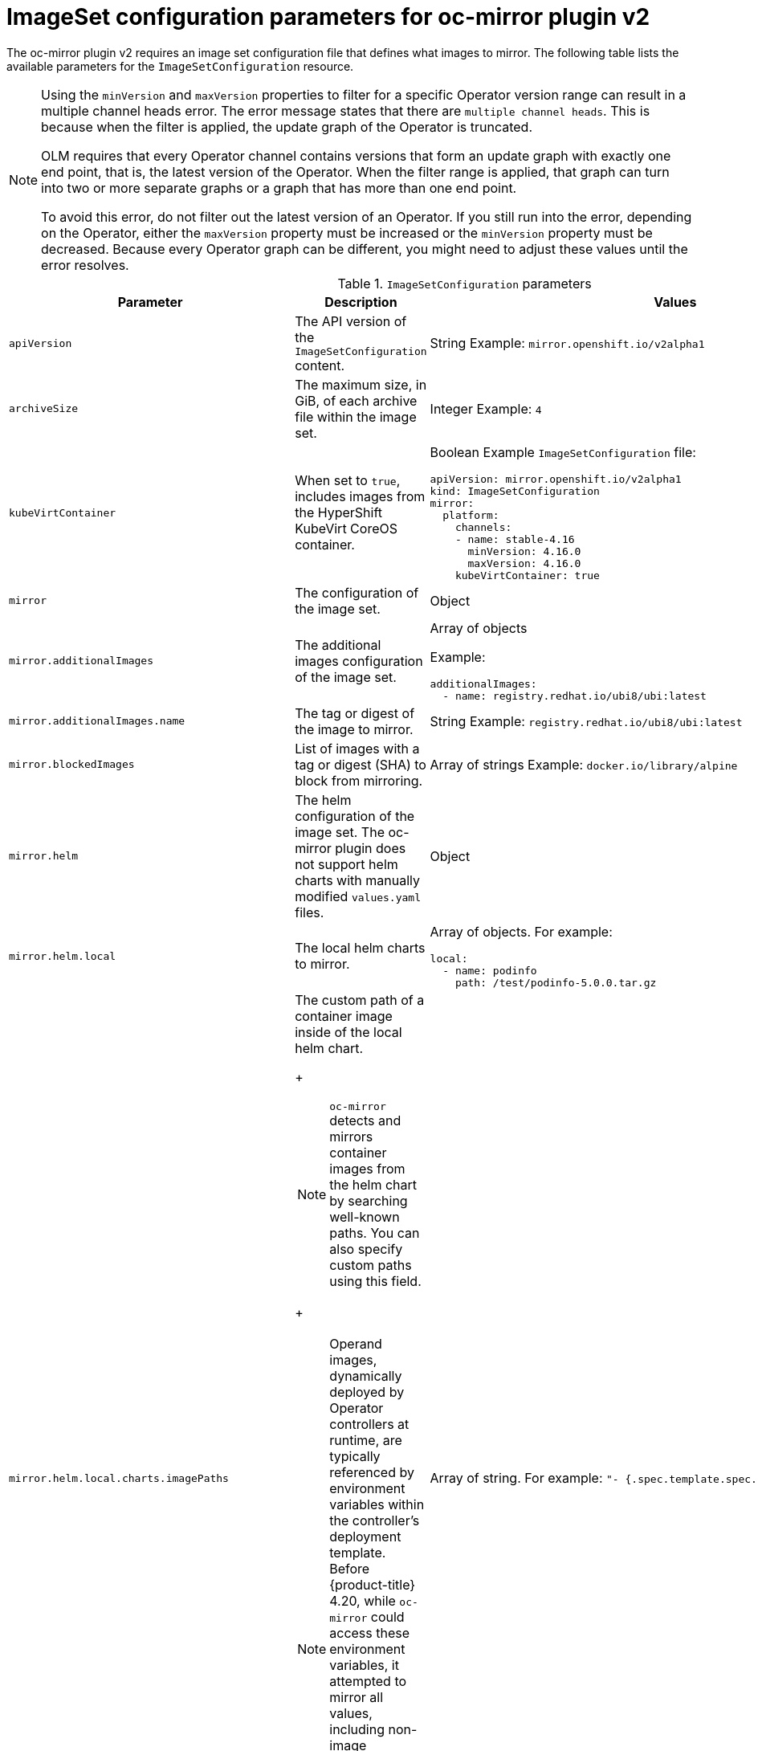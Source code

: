 
// Module included in the following assemblies:
//
// * installing/disconnected_install/installing-mirroring-disconnected-v2.adoc
// * microshift_running_apps/microshift_operators//microshift-operators-oc-mirror.com

:_mod-docs-content-type: REFERENCE
[id="oc-mirror-imageset-config-parameters-v2_{context}"]
= ImageSet configuration parameters for oc-mirror plugin v2

The oc-mirror plugin v2 requires an image set configuration file that defines what images to mirror. The following table lists the available parameters for the `ImageSetConfiguration` resource.

[NOTE]
====
Using the `minVersion` and `maxVersion` properties to filter for a specific Operator version range can result in a multiple channel heads error. The error message states that there are `multiple channel heads`. This is because when the filter is applied, the update graph of the Operator is truncated.

OLM requires that every Operator channel contains versions that form an update graph with exactly one end point, that is, the latest version of the Operator. When the filter range is applied, that graph can turn into two or more separate graphs or a graph that has more than one end point.

To avoid this error, do not filter out the latest version of an Operator. If you still run into the error, depending on the Operator, either the `maxVersion` property must be increased or the `minVersion` property must be decreased. Because every Operator graph can be different, you might need to adjust these values until the error resolves.
====

.`ImageSetConfiguration` parameters
[cols="2,2a,1a",options="header"]
|===
|Parameter
|Description
|Values

|`apiVersion`
|The API version of the `ImageSetConfiguration` content.
|String
Example: `mirror.openshift.io/v2alpha1`

ifndef::microshift[]
|`archiveSize`
|The maximum size, in GiB, of each archive file within the image set.
|Integer
Example: `4`

|`kubeVirtContainer`
|When set to `true`, includes images from the HyperShift KubeVirt CoreOS container.
|Boolean
Example `ImageSetConfiguration` file:
[source,yaml,subs=attributes+]
----
apiVersion: mirror.openshift.io/v2alpha1
kind: ImageSetConfiguration
mirror:
  platform:
    channels:
    - name: stable-4.16
      minVersion: 4.16.0
      maxVersion: 4.16.0
    kubeVirtContainer: true
----
endif::microshift[]

|`mirror`
|The configuration of the image set.
|Object

|`mirror.additionalImages`
|The additional images configuration of the image set.
|Array of objects

Example:
[source,yaml]
----
additionalImages:
  - name: registry.redhat.io/ubi8/ubi:latest
----

|`mirror.additionalImages.name`
|The tag or digest of the image to mirror.
|String
Example: `registry.redhat.io/ubi8/ubi:latest`

|`mirror.blockedImages`
|List of images with a tag or digest (SHA) to block from mirroring.
|Array of strings
Example: `docker.io/library/alpine`

ifndef::microshift[]
|`mirror.helm`
|The helm configuration of the image set. The oc-mirror plugin does not support helm charts with manually modified `values.yaml` files.
|Object

|`mirror.helm.local`
|The local helm charts to mirror.
|Array of objects. For example:

[source,yaml]
----
local:
  - name: podinfo
    path: /test/podinfo-5.0.0.tar.gz
----

|`mirror.helm.local.charts.imagePaths` 
|The custom path of a container image inside of the local helm chart.
+
[NOTE]
====
`oc-mirror` detects and mirrors container images from the helm chart by searching well-known paths. You can also specify custom paths using this field.
====
+
[NOTE]
====
Operand images, dynamically deployed by Operator controllers at runtime, are typically referenced by environment variables within the controller's deployment template. Before {product-title} 4.20, while `oc-mirror` could access these environment variables, it attempted to mirror all values, including non-image references, for example, log levels, leading to failures. With this update, you can mirror only the container images referenced in these environment variables.
====
|Array of string. For example:  `"- {.spec.template.spec.custom[*].image}"`. 

|`mirror.helm.local.name`
|The name of the local helm chart to mirror.
|String. For example: `podinfo`.

|`mirror.helm.local.path`
|The path of the local helm chart to mirror.
|String. For example: `/test/podinfo-5.0.0.tar.gz`.

|`mirror.helm.repositories`
|The remote helm repositories to mirror from.
|Array of objects. For example:

[source,yaml]
----
repositories:
  - name: podinfo
    url: https://example.github.io/podinfo
    charts:
      - name: podinfo
        version: 5.0.0
         imagePaths:
         - "{.spec.template.spec.custom[*].image}"
----

|`mirror.helm.repositories.name`
|The name of the helm repository to mirror from.
|String. For example: `podinfo`.

|`mirror.helm.repositories.url`
|The URL of the helm repository to mirror from.
|String. For example: [x-]`https://example.github.io/podinfo`.

|`mirror.helm.repositories.charts`
|The remote helm charts to mirror.
|Array of objects.

|`mirror.helm.repositories.charts.name`
|The name of the helm chart to mirror.
|String. For example: `podinfo`.

|`mirror.helm.repositories.charts.imagePaths`
|The custom path of a container image inside of the helm chart.
+
[NOTE]
====
`oc-mirror` detects and mirrors container images from the helm chart by searching well-known paths. You can also specify custom paths using this field.
====
+
[NOTE]
====
Operand images, dynamically deployed by Operator controllers at runtime, are typically referenced by environment variables within the controller's deployment template. Before {product-title} 4.20, while `oc-mirror` could access these environment variables, it attempted to mirror all values, including non-image references, for example, log levels, leading to failures. With this update, you can mirror only the container images referenced in these environment variables.
====
|Array of string. For example:  `"- {.spec.template.spec.custom[*].image}"`. 
endif::microshift[]

|`mirror.operators`
|The Operators configuration of the image set.
|Array of objects

Example:
[source,yaml,subs="attributes+"]
----
operators:
  - catalog: registry.redhat.io/redhat/redhat-operator-index:{product-version}
    packages:
      - name: elasticsearch-operator
        minVersion: '2.4.0'
----

|`mirror.operators.catalog`
|The Operator catalog to include in the image set.
|String
Example: `registry.redhat.io/redhat/redhat-operator-index:v4.15`

|`mirror.operators.full`
|When `true`, downloads the full catalog, Operator package, or Operator channel.
|Boolean
The default value is `false`.

|`mirror.operators.packages`
|The Operator packages configuration.
|Array of objects

Example:
[source,yaml,subs="attributes+"]
----
operators:
  - catalog: registry.redhat.io/redhat/redhat-operator-index:{product-version}
    packages:
      - name: elasticsearch-operator
        minVersion: '5.2.3-31'
----

|`mirror.operators.packages.name`
|The Operator package name to include in the image set.
|String
Example: `elasticsearch-operator`

|`mirror.operators.packages.channels`
|Operator package channel configuration
|Object

|`mirror.operators.packages.channels.name`
|The Operator channel name, unique within a package, to include in the image set.
|String
Eample: `fast` or `stable-v4.15`

|`mirror.operators.packages.channels.maxVersion`
|The highest version of the Operator mirror across all channels in which it exists.
|String
Example: `5.2.3-31`

|`mirror.operators.packages.channels.minVersion`
|The lowest version of the Operator to mirror across all channels in which it exists
|String
Example: `5.2.3-31`

|`mirror.operators.packages.maxVersion`
|The highest version of the Operator to mirror across all channels in which it exists.
|String
Example: `5.2.3-31`

|`mirror.operators.packages.minVersion`
|The lowest version of the Operator to mirror across all channels in which it exists.
|String
Example: `5.2.3-31`

|`mirror.operators.targetCatalog`
|An alternative name and optional namespace hierarchy to mirror the referenced catalog as
|String
Example: `my-namespace/my-operator-catalog`

|`mirror.operators.targetCatalogSourceTemplate`
|Path on disk for a template to use to complete catalogSource custom resource generated by oc-mirror plugin v2.
|String
Example: `/tmp/catalog-source_template.yaml`
Example of a template file:
[source,yaml]
----
apiVersion: operators.coreos.com/v1alpha1
kind: CatalogSource
metadata:
  name: discarded
  namespace: openshift-marketplace
spec:
  image: discarded
  sourceType: grpc
  updateStrategy:
    registryPoll:
      interval: 30m0s
----

|`mirror.operators.targetTag`
|An alternative tag to append to the `targetName` or `targetCatalog`.
|String
Example: `v1`

ifndef::microshift[]
|`mirror.platform`
|The platform configuration of the image set.
|Object

|`mirror.platform.architectures`
|The architecture of the platform release payload to mirror.
|Array of strings
Example:
[source,yaml]
----
architectures:
  - amd64
  - arm64
  - multi
  - ppc64le
  - s390x
----

The default value is `amd64`. The value `multi` ensures that the mirroring is supported for all available architectures, eliminating the need to specify individual architectures

|`mirror.platform.channels`
|The platform channel configuration of the image set.
|Array of objects
Example:
[source,yaml,subs="attributes+"]
----
channels:
  - name: stable-4.12
  - name: stable-{product-version}
----

|`mirror.platform.channels.full`
|When `true`, sets the `minVersion` to the first release in the channel and the `maxVersion` to the last release in the channel.
|Boolean
The default value is `false`

|`mirror.platform.channels.name`
|Name of the release channel
|String
Example: `stable-4.15`

|`mirror.platform.channels.minVersion`
|The minimum version of the referenced platform to be mirrored.
|String
Example: `4.12.6`

|`mirror.platform.channels.maxVersion`
|The highest version of the referenced platform to be mirrored.
|String
Example: `4.15.1`

|`mirror.platform.channels.shortestPath`
|Toggles shortest path mirroring or full range mirroring.
|Boolean
The default value is `false`

|`mirror.platform.channels.type`
|Type of the platform to be mirrored
|String
Example: `ocp` or `okd`. The default is `ocp`.

|`mirror.platform.graph`
|Indicates whether the OSUS graph is added to the image set and subsequently published to the mirror.
|Boolean
The default value is `false`

|`mirror.operators.packages.defaultChannel`
|Must be defined when excluding the default channel from the filtering.
|Array of objects. For example:

[source,yaml]
----
 mirror:
  operators:
    - catalog: registry.redhat.io/redhat/redhat-operator-index:v4.20
      packages:
        - name: rhods-operator
          defaultChannel: fast
          channels:
            - name: fast
----
endif::microshift[]
|===

[id="delete-imagset-config-parameters_{context}"]
== DeleteImageSetConfiguration parameters

To use remove images with the oc-mirror plugin v2, you must use a `DeleteImageSetConfiguration.yaml` configuration file that defines which images to delete from the mirror registry. The following table lists the available parameters for the `DeleteImageSetConfiguration` resource.

.`DeleteImageSetConfiguration` parameters
[cols="2,2a,1a",options="header"]
|===
|Parameter
|Description
|Values

|`apiVersion`
|The API version for the `DeleteImageSetConfiguration` content.
|String
Example: `mirror.openshift.io/v2alpha1`

|`delete`
|The configuration of the image set to delete.
|Object

|`delete.additionalImages`
|The additional images configuration of the delete image set.
|Array of objects
Example:
[source,yaml]
----
additionalImages:
  - name: registry.redhat.io/ubi8/ubi:latest
----

|`delete.additionalImages.name`
|The tag or digest of the image to delete.
|String
Example: `registry.redhat.io/ubi8/ubi:latest`

|`delete.operators`
|The Operators configuration of the delete image set.
|Array of objects
Example:
[source,yaml]
----
operators:
  - catalog: registry.redhat.io/redhat/redhat-operator-index:{product-version}
    packages:
      - name: elasticsearch-operator
        minVersion: '2.4.0'
----

|`delete.operators.catalog`
|The Operator catalog to include in the delete image set.
|String
Example: `registry.redhat.io/redhat/redhat-operator-index:v4.15`

|`delete.operators.full`
|When true, deletes the full catalog, Operator package, or Operator channel.
|Boolean
The default value is `false`

|`delete.operators.packages`
|Operator packages configuration
|Array of objects
Example:
[source,yaml]
----
operators:
  - catalog: registry.redhat.io/redhat/redhat-operator-index:{product-version}
    packages:
      - name: elasticsearch-operator
        minVersion: '5.2.3-31'
----

|`delete.operators.packages.name`
|The Operator package name to include in the delete image set.
|String
Example: `elasticsearch-operator`

|`delete.operators.packages.channels`
|Operator package channel configuration
|Object

|`delete.operators.packages.channels.name`
|The Operator channel name, unique within a package, to include in the delete image set.
|String
Example: `fast` or `stable-v4.15`

|`delete.operators.packages.channels.maxVersion`
|The highest version of the Operator to delete within the selected channel.
|String
Example: `5.2.3-31`

|`delete.operators.packages.channels.minVersion`
|The lowest version of the Operator to delete within the selection in which it exists.
|String
Example: `5.2.3-31`

|`delete.operators.packages.maxVersion`
|The highest version of the Operator to delete across all channels in which it exists.
|String
Example: `5.2.3-31`

|`delete.operators.packages.minVersion`
|The lowest version of the Operator to delete across all channels in which it exists.
|String
Example: `5.2.3-31`

ifndef::microshift[]
|`delete.platform`
|The platform configuration of the image set
|Object

|`delete.platform.architectures`
|The architecture of the platform release payload to delete.
|Array of strings
Example:
[source,yaml]
----
architectures:
  - amd64
  - arm64
  - multi
  - ppc64le
  - s390x
----

The default value is `amd64`

|`delete.platform.channels`
|The platform channel configuration of the image set.
|Array of objects

Example:
[source,yaml,subs="attributes+"]
----
channels:
  - name: stable-4.12
  - name: stable-{product-version}
----

|`delete.platform.channels.full`
|When `true`, sets the `minVersion` to the first release in the channel and the `maxVersion` to the last release in the channel.
|Boolean
The default value is `false`

|`delete.platform.channels.name`
|Name of the release channel
|String
Example: `stable-4.15`

|`delete.platform.channels.minVersion`
|The minimum version of the referenced platform to be deleted.
|String
Example: `4.12.6`

|`delete.platform.channels.maxVersion`
|The highest version of the referenced platform to be deleted.
|String
Example: `4.15.1`

|`delete.platform.channels.shortestPath`
|Toggles between deleting the shortest path and deleting the full range.
|Boolean
The default value is `false`

|`delete.platform.channels.type`
|Type of the platform to be deleted
|String
Example: `ocp` or `okd`
The default is `ocp`

|`delete.platform.graph`
|Determines whether the OSUS graph is deleted as well on the mirror registry as well.
|Boolean
The default value is `false`
endif::microshift[]
|===
